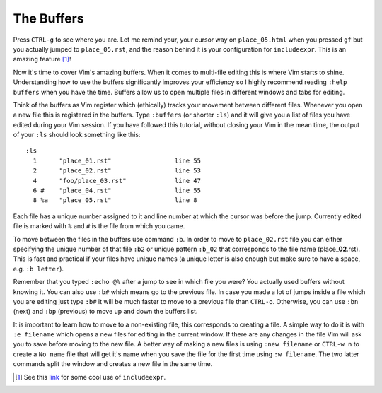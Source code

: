 .. -*- coding: utf-8 -*-

===========
The Buffers
===========

Press ``CTRL-g`` to see where you are. Let me remind your, your cursor
way on ``place_05.html`` when you pressed ``gf`` but you actually jumped
to ``place_05.rst``, and the reason behind it is your configuration for
``includeexpr``. This is an amazing feature [1]_!

Now it's time to cover Vim's amazing buffers. When it comes to
multi-file editing this is where Vim starts to shine. Understanding how
to use the buffers significantly improves your efficiency so I highly
recommend reading ``:help buffers`` when you have the time. Buffers
allow us to open multiple files in different windows and tabs for
editing.

Think of the buffers as Vim register which (ethically) tracks your
movement between different files. Whenever you open a new file this is
registered in the buffers. Type ``:buffers`` (or shorter ``:ls``) and it
will give you a list of files you have edited during your Vim session.
If you have followed this tutorial, without closing your Vim in the mean
time, the output of your ``:ls`` should look something like this::

  :ls
    1      "place_01.rst"                 line 55
    2      "place_02.rst"                 line 53
    4      "foo/place_03.rst"             line 47
    6 #    "place_04.rst"                 line 55
    8 %a   "place_05.rst"                 line 8

Each file has a unique number assigned to it and line number at which
the cursor was before the jump. Currently edited file is marked with
``%`` and ``#`` is the file from which you came.

To move between the files in the buffers use command ``:b``. In order to
move to ``place_02.rst`` file you can either specifying the unique
number of that file ``:b2`` or unique pattern ``:b_02`` that corresponds
to the file name (place\ **_02**\ .rst). This is fast and practical if
your files have unique names (a unique letter is also enough but make
sure to have a space, e.g. ``:b letter``).

Remember that you typed ``:echo @%`` after a jump to see in which file
you were? You actually used buffers without knowing it. You can also use
``:b#`` which means go to the previous file. In case you made a lot of
jumps inside a file which you are editing just type ``:b#`` it will be
much faster to move to a previous file than ``CTRL-o``. Otherwise, you
can use ``:bn`` (next) and ``:bp`` (previous) to move up and down the
buffers list.

It is important to learn how to move to a non-existing file, this
corresponds to creating a file. A simple way to do it is with ``:e
filename`` which opens a new files for editing in the current window. If
there are any changes in the file Vim will ask you to save before moving
to the new file. A better way of making a new files is using ``:new
filename`` or ``CTRL-w n`` to create a ``No name`` file that will get
it's name when you save the file for the first time using ``:w
filename``. The two latter commands split the window and creates a new
file in the same time.

.. [1] See this `link <https://arjanvandergaag.nl/blog/navigating-project-files-with-vim.html>`_ for some cool use of ``includeexpr``.
